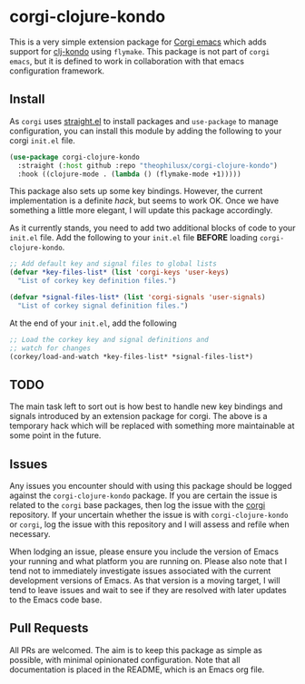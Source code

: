 * corgi-clojure-kondo

This is a very simple extension package for [[https://github.com/corgi-emacs/corgi][Corgi emacs]] which adds support for
[[https://github.com/clj-kondo/clj-kondo][clj-kondo]] using ~flymake~. This package is not part of ~corgi emacs~, but it is
defined to work in collaboration with that emacs configuration framework. 

** Install

As ~corgi~ uses [[https://github.com/radian-software/straight.el][straight.el]] to install packages and ~use-package~ to manage configuration, you can install this module by adding the following to your corgi ~init.el~ file.

#+begin_src emacs-lisp
  (use-package corgi-clojure-kondo
    :straight (:host github :repo "theophilusx/corgi-clojure-kondo")
    :hook ((clojure-mode . (lambda () (flymake-mode +1)))))

#+end_src

This package also sets up some key bindings. However, the current implementation
is a definite /hack/, but seems to work OK. Once we have something a little more
elegant, I will update this package accordingly.

As it currently stands, you need to add two additional blocks of code to your
~init.el~ file. Add the following to your ~init.el~ file *BEFORE* loading
~corgi-clojure-kondo~.

#+begin_src emacs-lisp
  ;; Add default key and signal files to global lists
  (defvar *key-files-list* (list 'corgi-keys 'user-keys)
    "List of corkey key definition files.")

  (defvar *signal-files-list* (list 'corgi-signals 'user-signals)
    "List of corkey signal definition files.")

#+end_src

At the end of your ~init.el~, add the following

#+begin_src emacs-lisp
  ;; Load the corkey key and signal definitions and
  ;; watch for changes
  (corkey/load-and-watch *key-files-list* *signal-files-list*)

#+end_src

** TODO

The main task left to sort out is how best to handle new key bindings and
signals introduced by an extension package for corgi. The above is a temporary hack 
which will be replaced with something more maintainable at some point in the future. 

** Issues

Any issues you encounter should with using this package should be logged against
the ~corgi-clojure-kondo~ package. If you are certain the issue is related to the
~corgi~ base packages, then log the issue with the [[https://github.com/corgi-emacs/corgi][corgi]] repository. If your
uncertain whether the issue is with ~corgi-clojure-kondo~ or ~corgi~, log the issue
with this repository and I will assess and refile when necessary.

When lodging an issue, please ensure you include the version of Emacs your
running and what platform you are running on. Please also note that I tend not
to immediately investigate issues associated with the current development
versions of Emacs. As that version is a moving target, I will tend to leave
issues and wait to see if they are resolved with later updates to the Emacs code
base.

** Pull Requests 

All PRs are welcomed. The aim is to keep this package as simple as possible,
with minimal opinionated configuration. Note that all documentation is placed in
the README, which is an Emacs org file.
